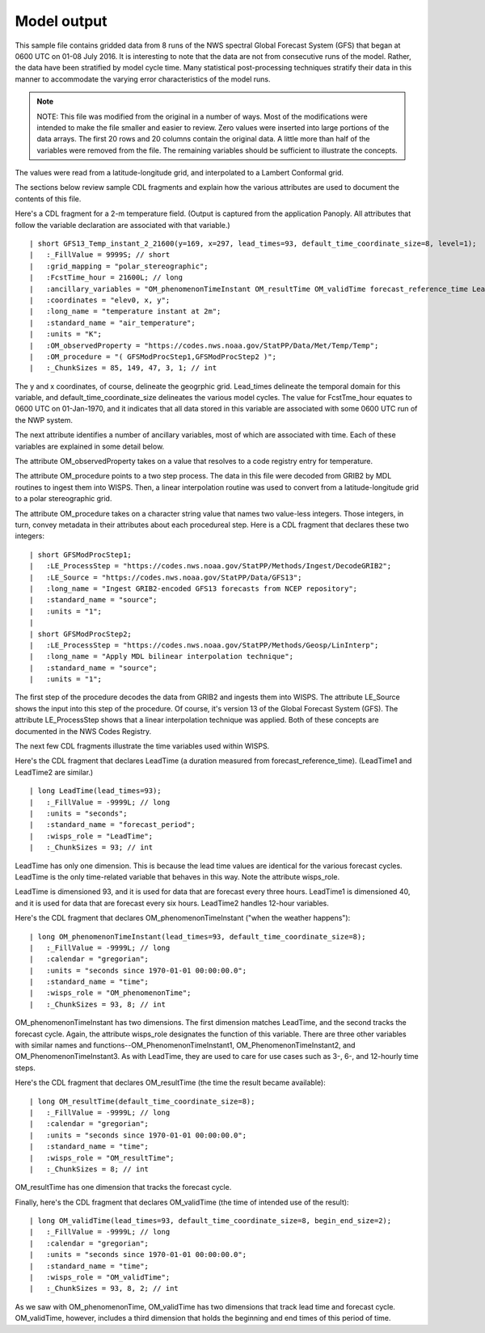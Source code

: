 
Model output
============

.. only:: builder_html

   This section describes sample model output that can be :download:`downloaded here <./reduced_gfs0020160700.nc>`.
   If you are reading this in a PDF document, then you will need to access a web version to download the sample files.

This sample file contains gridded data from 8 runs of the NWS spectral Global Forecast System (GFS) that began at 0600 UTC on 01-08 July 2016.  It is interesting to note that the data are not from consecutive runs of the model.
Rather, the data have been stratified by model cycle time.
Many statistical post-processing techniques stratify their data in this manner to accommodate the varying error characteristics of the model runs.

.. note::
   NOTE:  This file was modified from the original in a number of ways.
   Most of the modifications were intended to make the file smaller and easier to review.
   Zero values were inserted into large portions of the data arrays.
   The first 20 rows and 20 columns contain the original data.
   A little more than half of the variables were removed from the file.
   The remaining variables should be sufficient to illustrate the concepts.

The values were read from a latitude-longitude grid, and interpolated to a Lambert Conformal grid.

The sections below review sample CDL fragments and explain how the various attributes are used to document the contents of this file.

Here's a CDL fragment for a 2-m temperature field.  (Output is captured from the application Panoply.  All attributes that follow the variable declaration are associated with that variable.)

::

| short GFS13_Temp_instant_2_21600(y=169, x=297, lead_times=93, default_time_coordinate_size=8, level=1);
|   :_FillValue = 9999S; // short
|   :grid_mapping = "polar_stereographic";
|   :FcstTime_hour = 21600L; // long
|   :ancillary_variables = "OM_phenomenonTimeInstant OM_resultTime OM_validTime forecast_reference_time LeadTime mosLinearInterpolation ";
|   :coordinates = "elev0, x, y";
|   :long_name = "temperature instant at 2m";
|   :standard_name = "air_temperature";
|   :units = "K";
|   :OM_observedProperty = "https://codes.nws.noaa.gov/StatPP/Data/Met/Temp/Temp";
|   :OM_procedure = "( GFSModProcStep1,GFSModProcStep2 )";
|   :_ChunkSizes = 85, 149, 47, 3, 1; // int

The y and x coordinates, of course, delineate the geogrphic grid.  Lead_times delineate the temporal domain for this variable, and default_time_coordinate_size delineates the various model cycles.  The value for FcstTme_hour equates to 0600 UTC on 01-Jan-1970, and it indicates that all data stored in this variable are associated with some 0600 UTC run of the NWP system.

The next attribute identifies a number of ancillary variables, most of which are associated with time.  Each of these variables are explained in some detail below.

The attribute OM_observedProperty takes on a value that resolves to a code registry entry for temperature.

The attribute OM_procedure points to a two step process. The data in this file were decoded from GRIB2 by MDL routines to ingest them into WISPS. Then, a linear interpolation routine was used to convert from a latitude-longitude grid to a polar stereographic grid.

The attribute OM_procedure takes on a character string value that names two value-less integers. Those integers, in turn, convey metadata in their attributes about each procedureal step. Here is a CDL fragment that declares these two integers:

::

| short GFSModProcStep1;
|   :LE_ProcessStep = "https://codes.nws.noaa.gov/StatPP/Methods/Ingest/DecodeGRIB2";
|   :LE_Source = "https://codes.nws.noaa.gov/StatPP/Data/GFS13";
|   :long_name = "Ingest GRIB2-encoded GFS13 forecasts from NCEP repository";
|   :standard_name = "source";
|   :units = "1";
| 
| short GFSModProcStep2;
|   :LE_ProcessStep = "https://codes.nws.noaa.gov/StatPP/Methods/Geosp/LinInterp";
|   :long_name = "Apply MDL bilinear interpolation technique";
|   :standard_name = "source";
|   :units = "1";

The first step of the procedure decodes the data from GRIB2 and ingests them into WISPS.  The attribute LE_Source shows the input into this step of the procedure.  Of course, it's version 13 of the Global Forecast System (GFS).  The attribute LE_ProcessStep shows that a linear interpolation technique was applied.  Both of these concepts are documented in the NWS Codes Registry.

The next few CDL fragments illustrate the time variables used within WISPS.

Here's the CDL fragment that declares LeadTime (a duration measured from forecast_reference_time).  (LeadTime1 and LeadTime2 are similar.)

::

| long LeadTime(lead_times=93);
|   :_FillValue = -9999L; // long
|   :units = "seconds";
|   :standard_name = "forecast_period";
|   :wisps_role = "LeadTime";
|   :_ChunkSizes = 93; // int

LeadTime has only one dimension.  This is because the lead time values are identical for the various forecast cycles.  LeadTime is the only time-related variable that behaves in this way.  Note the attribute wisps_role.

LeadTime is dimensioned 93, and it is used for data that are forecast every three hours.  LeadTime1 is dimensioned 40, and it is used for data that are forecast every six hours.  LeadTime2 handles 12-hour variables.

Here's the CDL fragment that declares OM_phenomenonTimeInstant ("when the weather happens"):

::

| long OM_phenomenonTimeInstant(lead_times=93, default_time_coordinate_size=8);
|   :_FillValue = -9999L; // long
|   :calendar = "gregorian";
|   :units = "seconds since 1970-01-01 00:00:00.0";
|   :standard_name = "time";
|   :wisps_role = "OM_phenomenonTime";
|   :_ChunkSizes = 93, 8; // int

OM_phenomenonTimeInstant has two dimensions.  The first dimension matches LeadTime, and the second tracks the forecast cycle.  Again, the attribute wisps_role designates the function of this variable.  There are three other variables with similar names and functions--OM_PhenomenonTimeInstant1, OM_PhenomenonTimeInstant2, and OM_PhenomenonTimeInstant3.  As with LeadTime, they are used to care for use cases such as 3-, 6-, and 12-hourly time steps.

Here's the CDL fragment that declares OM_resultTime (the time the result became available):

::

| long OM_resultTime(default_time_coordinate_size=8);
|   :_FillValue = -9999L; // long
|   :calendar = "gregorian";
|   :units = "seconds since 1970-01-01 00:00:00.0";
|   :standard_name = "time";
|   :wisps_role = "OM_resultTime";
|   :_ChunkSizes = 8; // int

OM_resultTime has one dimension that tracks the forecast cycle.  

Finally, here's the CDL fragment that declares OM_validTime (the time of intended use of the result):

::

| long OM_validTime(lead_times=93, default_time_coordinate_size=8, begin_end_size=2);
|   :_FillValue = -9999L; // long
|   :calendar = "gregorian";
|   :units = "seconds since 1970-01-01 00:00:00.0";
|   :standard_name = "time";
|   :wisps_role = "OM_validTime";
|   :_ChunkSizes = 93, 8, 2; // int

As we saw with OM_phenomenonTime, OM_validTime has two dimensions that track lead time and forecast cycle.  OM_validTime, however, includes a third dimension that holds the beginning and end times of this period of time.  
